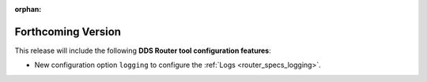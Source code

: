 .. add orphan tag when new info added to this file

:orphan:

###################
Forthcoming Version
###################

This release will include the following **DDS Router tool configuration features**:

* New configuration option ``logging`` to configure the :ref:`Logs <router_specs_logging>`.
